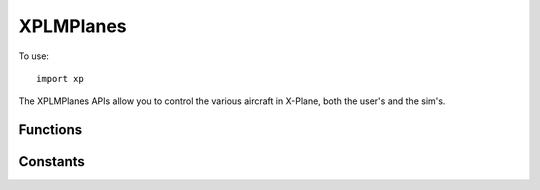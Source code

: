 XPLMPlanes
==========
.. py:module:: XPLMPlanes
.. py:currentmodule:: xp

To use::

  import xp

The XPLMPlanes APIs allow you to control the various aircraft in X-Plane,
both the user's and the sim's.


Functions
---------

.. py:function:: setUsersAircraft(path)

 This routine changes the user's aircraft.  Note that this will reinitialize
 the user to be on the nearest airport's first runway **with its engines running**.

 *path* is either relative to X-Plane root, or fully qualified path, including the .acf
 extension.

 If the acf file cannot be found the user will be notified and their aircraft
 will be re-initialized.

 >>> xp.setUsersAircraft("Aircraft/Laminar Research/Cessna 172SP/Cessna_172SP_G1000.acf")
 >>> xp.setUsersAircraft("/Volumes/SSD1/X-Plane/Aircraft/Laminar Research/Cessna 172SP/Cessna_172SP_G1000.acf")

 `Official SDK <https://developer.x-plane.com/sdk/XPLMPlanes/#XPLMSetUsersAircraft>`__ :index:`XPLMSetUsersAircraft`

.. py:function::  placeUserAtAirport(code)

 This routine places the user at a given airport.  Specify the airport by
 its ICAO code (e.g. 'KBOS').

 .. warning:: Using an invalid airport code will **crash the sim**, this includes using something other than ICAO. For example, 'JFK' does not work.

 >>> xp.placeUserAtAirport('KBOS')

 `Official SDK <https://developer.x-plane.com/sdk/XPLMPlanes/#XPLMPlaceUserAtAirport>`__ :index:`XPLMPlaceUserAtAirport`
 

.. py:function:: placeUserAtLocation(latitude, longitude, elevation, heading, speed)

 Places the user at a specific location after performing any necessary
 scenery loads.

 As with in-air starts initiated from the X-Plane user interface, the
 aircraft will always start with **its engines running**, regardless of the
 user's preferences (i.e., regardless of what the dataref
 ``sim/operation/prefs/startup_running`` says).

 | *elevation* is meters MSL (1 meter = 3.28084 feet),
 | *heading* is degrees True, (use :py:func:`getMagneticVariation` to convert.)
 | *speed* is meters per second (1 meter per second = 1.94384 knots).

 >>> xp.placeUserAtLocation(35, -122.5, 2000 / 3.28084, 90, 110 / 1.94384)

 `Official SDK <https://developer.x-plane.com/sdk/XPLMPlanes/#XPLMPlaceUserAtLocation>`__ :index:`XPLMPlaceUserAtLocation`
 
.. py:function::  countAircraft()

 Return three integers representing:

 * the number of aircraft X-Plane is capable of having,

 * the number of aircraft that are currently active.

 * The pluginID of the plugin currently controlling the aircraft. (-1 for none)
 
 These numbers count the user's aircraft plus the number of AI Aircraft.

 >>> xp.countAircraft()
 (4, 4, -1)

 `Official SDK <https://developer.x-plane.com/sdk/XPLMPlanes/#XPLMCountAircraft>`__ :index:`XPLMCountAircraft`
 
.. py:function:: getNthAircraftModel(int: index) -> (model, path):

 Return two strings based on the aircraft *index*. User's aircraft is always 0.

    * filename of aircraft
    * path to the model filename

 >>> xp.getNthAircraftModel(0)
 ('Cessna_172SP.acf', '/Volumes/SSD1/X-Plane/Aircraft/Laminar Research/Cessna 172SP/Cessna_172SP.acf')

 `Official SDK <https://developer.x-plane.com/sdk/XPLMPlanes/#XPLMGetNthAircraftModel>`__ :index:`XPLMGetNthAircraftModel`

.. py:function::  acquirePlanes(aircraft=None, callable=None, object=None)

 Grants your plugin exclusive access to the aircraft.  It
 returns 1 if you gain access, 0 if you do not.

 In the simplest form, attempt to acquire all the aircraft:

 >>> xp.acquirePlanes()
 1

 If you provide a *callback*, **and do not immediately get access**, :py:func:`acquirePlanes` will
 return 0, and call you callback when able. Your ``callback()`` is passed the *refCon*.
 If you are able to acquire immediately, you callback will not be called.

 >>> def MyCallback(refCon):
 ...    xp.log("Acquired airplanes")
 ...
 >>> xp.acquirePlanes(callback=MyCallback)
 1

 *aircraft* is supposed to be a list of strings, specifying the planes you
 want to load, this does not appear to do anything in X-Plane 11, so keep it set
 to None. (Laminar has confirmed this does nothing in 11.5, and they suggest the parameter
 is deprecated and will not be fixed.)

 `Official SDK <https://developer.x-plane.com/sdk/XPLMPlanes/#XPLMAcquirePlanes>`__ :index:`XPLMAcquirePlanes`

.. py:function::  releasePlanes()

 Call this function to release access to the planes (:py:func:`acquirePlanes`).  Note that if your plugin is
 disabled, access to planes is released for you and you must reacquire it.

 `Official SDK <https://developer.x-plane.com/sdk/XPLMPlanes/#XPLMReleasePlanes>`__ :index:`XPLMReleasePlanes`

 
.. py:function:: setActiveAircraftCount(count)

 This routine sets the number of active planes.  If you pass in a number
 higher than the total number of planes available, only the total number of
 planes available is actually used.

 You must have exclusive access to planes first (:py:func:`acquirePlanes`)

 >>> xp.countAircraft()
 (4, 4, -1)
 >>> xp.acquirePlanes()
 1
 >>> xp.setActiveAircraftCount(6)
 >>> xp.countAircraft()
 (4, 4, 3)  # '3' being my plugin ID
 >>> xp.setActiveAircraftCount(2)
 >>> xp.countAircraft()
 (4, 2, 3)  # '3' being my plugin ID
 >>> xp.releasePlanes()
 
 `Official SDK <https://developer.x-plane.com/sdk/XPLMPlanes/#XPLMSetActiveAircraftCount>`__ :index:`XPLMSetActiveAircraftCount`

.. py:function:: setAircraftModel(index, path)

 This routine loads an aircraft model.  It may only be called if you  have
 exclusive access to the airplane APIs (:py:func:`acquirePlanes`).
 Pass in the *path* of the  model with
 the .acf extension. Path may be relative X-Plane Root.
 The *index* is zero based, but you  may not pass in 0
 (use :py:func:`setUsersAircraft` to load the user's aircraft).

 This *does not* add a new AI aircraft, if you use an index greater
 than current aircraft count. (It will do nothing.)

 If the aircraft path is invalid, the user will be notified.

 >>> xp.acquirePlanes()
 1
 >>> xp.setAircraftModel(2, 'Aircraft/Laminar Research/Boeing B737-800/b738.acf')
 >>> xp.releasePlanes()

 `Official SDK <https://developer.x-plane.com/sdk/XPLMPlanes/#XPLMSetAircraftModel>`__ :index:`XPLMSetAircraftModel`

.. py:function:: disableAIForPlane(index)

 This routine turns off X-Plane's AI for a given plane.  The plane will
 continue to draw and be a real plane in X-Plane, but will not  move itself.

 .. note:: There is no ``enableAIForPlane()`` function: you cannot
    simple re-enable AI. However, if you acquire all planes,
    set the active count to 1 (User aircraft only) and then reset the count to
    something larger than 1,
    all of the added aircraft will have their AI re-enabled once you call :py:func:`xp.releasePlanes`

    It seems this is likely an unintended side-effect, but works for XP11 and XP12.
    

 `Official SDK <https://developer.x-plane.com/sdk/XPLMPlanes/#XPLMDisableAIForPlane>`__ :index:`XPLMDisableAIForPlane`

Constants
---------

.. py:data:: USER_AIRCRAFT
 :value: 0

 User's Aircraft             

            
